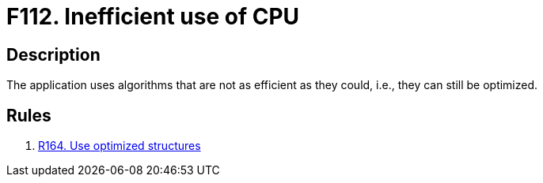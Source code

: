 :slug: findings/112/
:description: The purpose of this page is to present information about the set of findings reported by Fluid Attacks. In this case, the finding presents information about vulnerabilities arising from using the CPU inefficiently, recommendations to avoid them and related security requirements.
:keywords: Source, Code, Inefficient, Use, CPU, Algorithm
:findings: yes
:type: hygiene

= F112. Inefficient use of CPU

== Description

The application uses algorithms that are not as efficient as they could,
i.e., they can still be optimized.

== Rules

. [[r1]] link:/web/rules/164/[R164. Use optimized structures]
